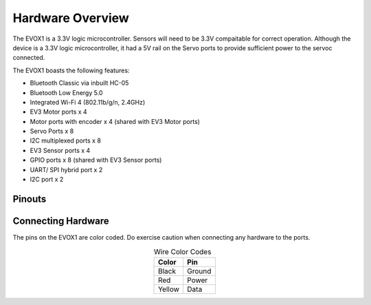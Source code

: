 Hardware Overview
=======================

The EVOX1 is a 3.3V logic microcontroller. Sensors will need to be 3.3V compaitable for correct operation. Although the device is a 3.3V logic microcontroller, it had a 5V rail on the Servo ports to provide sufficient power to the servoc connected. 

The EVOX1 boasts the following features:

* Bluetooth Classic via inbuilt HC-05
* Bluetooth Low Energy 5.0
* Integrated Wi-Fi 4 (802.11b/g/n, 2.4GHz) 
* EV3 Motor ports x 4 
* Motor ports with encoder x 4 (shared with EV3 Motor ports)
* Servo Ports x 8
* I2C multiplexed ports x 8
* EV3 Sensor ports x 4
* GPIO ports x 8 (shared with EV3 Sensor ports)
* UART/ SPI hybrid port x 2
* I2C port x 2

.. _Pinouts:

Pinouts
------------

.. image:: ../pictures/EVOX1pinout.png
    :align: center

.. _Connecting Hardware:

Connecting Hardware
----------------------

The pins on the EVOX1 are color coded. Do exercise caution when connecting any hardware to the ports.

.. list-table:: Wire Color Codes
   :header-rows: 1
   :align: center

   * - Color
     - Pin
   * - Black
     - Ground
   * - Red
     - Power
   * - Yellow
     - Data
